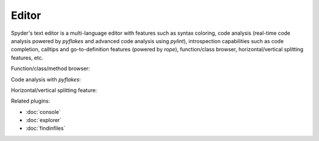 Editor
======

Spyder's text editor is a multi-language editor with features such as syntax 
coloring, code analysis (real-time code analysis powered by `pyflakes` and 
advanced code analysis using `pylint`), introspection capabilities such as 
code completion, calltips and go-to-definition features (powered by `rope`), 
function/class browser, horizontal/vertical splitting features, etc.

Function/class/method browser:

.. image:: images/editor1.png

Code analysis with `pyflakes`:

.. image:: images/editor2.png

Horizontal/vertical splitting feature:

.. image:: images/editor3.png

Related plugins:

* :doc:`console`
* :doc:`explorer`
* :doc:`findinfiles`
